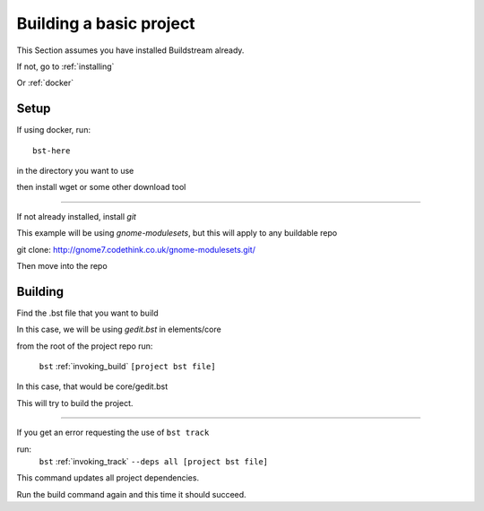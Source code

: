 .. _buildproject:

Building a basic project
====

This Section assumes you have installed Buildstream already.

If not, go to :ref:`installing`

Or :ref:`docker`


Setup
----

If using docker, run::

  bst-here 

in the directory you want to use

then install wget or some other download tool

----

If not already installed, install `git`

This example will be using `gnome-modulesets`, but this will apply to any buildable repo

git clone: http://gnome7.codethink.co.uk/gnome-modulesets.git/
 
Then move into the repo

Building
----

Find the .bst file that you want to build

In this case, we will be using `gedit.bst` in elements/core 

from the root of the project repo run:

    ``bst`` :ref:`invoking_build` ``[project bst file]``

In this case, that would be core/gedit.bst

This will try to build the project.

----

If you get an error requesting the use of ``bst track``

run:
    ``bst`` :ref:`invoking_track` ``--deps all [project bst file]``

This command updates all project dependencies.

Run the build command again and this time it should succeed.

